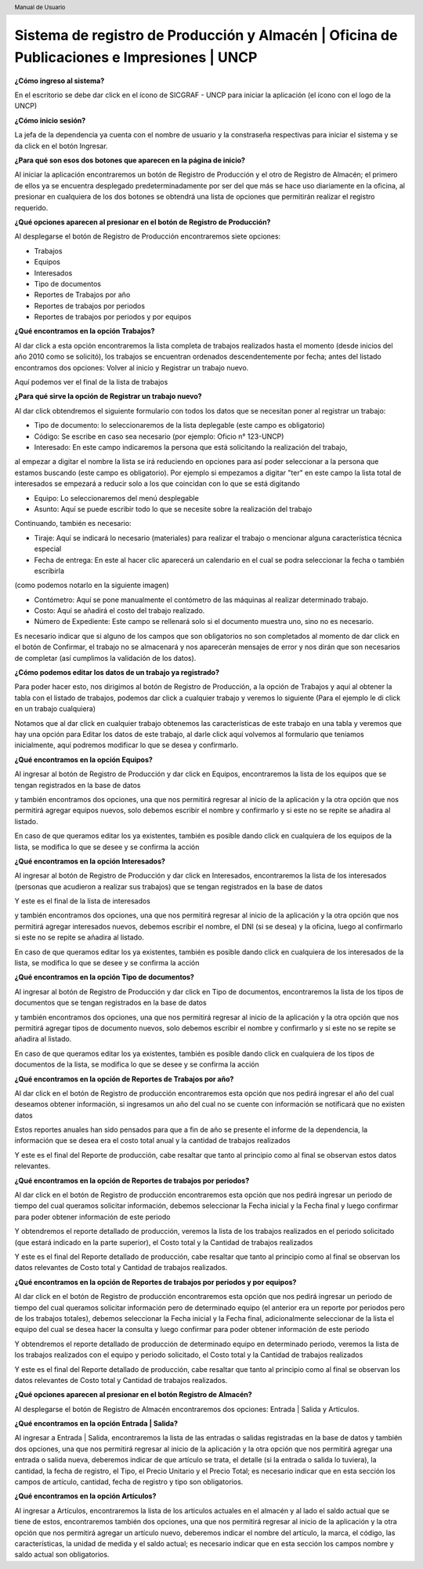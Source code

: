 .. header::
	Manual de Usuario

===========================================================================================
Sistema de registro de Producción y Almacén | Oficina de Publicaciones e Impresiones | UNCP
===========================================================================================

**¿Cómo ingreso al sistema?**

En el escritorio se debe dar click en el ícono de SICGRAF - UNCP para iniciar la aplicación (el ícono con el logo de la UNCP)

.. image:: images/app/app0.png
	:height: 1000px
	:width: 1600 px

**¿Cómo inicio sesión?**

La jefa de la dependencia ya cuenta con el nombre de usuario y la constraseña respectivas para iniciar el sistema y se da click en el botón Ingresar.

.. image:: images/app/app1.png
	:height: 1000px
	:width: 1600 px
	
**¿Para qué son esos dos botones que aparecen en la página de inicio?**

Al iniciar la aplicación encontraremos un botón de Registro de Producción y el otro de Registro de Almacén; el primero de ellos ya se encuentra desplegado predeterminadamente por ser del que más se hace uso diariamente en la oficina, al presionar en cualquiera de los dos botones se obtendrá una lista de opciones que permitirán realizar el registro requerido.

.. image:: images/app/app2.png
	:height: 1000px
	:width: 1600 px
	
**¿Qué opciones aparecen al presionar en el botón de Registro de Producción?**

Al desplegarse el botón de Registro de Producción encontraremos siete opciones:

- Trabajos
- Equipos
- Interesados
- Tipo de documentos
- Reportes de Trabajos por año
- Reportes de trabajos por periodos
- Reportes de trabajos por periodos y por equipos

.. image:: images/app/app3.png
	:height: 1000px
	:width: 1600 px
	
**¿Qué encontramos en la opción Trabajos?**

Al dar click a esta opción encontraremos la lista completa de trabajos realizados hasta el momento (desde inicios del año 2010 como se solicitó), los trabajos se encuentran ordenados descendentemente por fecha; antes del listado encontramos dos opciones: Volver al inicio y Registrar un trabajo nuevo.

.. image:: images/app/app4.png
	:height: 1000px
	:width: 1600 px 

Aquí podemos ver el final de la lista de trabajos

.. image:: images/app/app5.png
	:height: 1000px
	:width: 1600 px

**¿Para qué sirve la opción de Registrar un trabajo nuevo?**

Al dar click obtendremos el siguiente formulario con todos los datos que se necesitan poner al registrar un trabajo:

- Tipo de documento: lo seleccionaremos de la lista deplegable (este campo es obligatorio)
- Código: Se escribe en caso sea necesario (por ejemplo: Oficio n° 123-UNCP)
- Interesado: En este campo indicaremos la persona que está solicitando la realización del trabajo, 
al empezar a digitar el nombre la lista se irá reduciendo en opciones para así poder seleccionar a la
persona que estamos buscando (este campo es obligatorio). Por ejemplo si empezamos a digitar "ter" en este campo
la lista total de interesados se empezará a reducir solo a los que coincidan con lo que se está digitando

.. image:: images/app/app44.png
	:height: 1000px
	:width: 1600 px

- Equipo: Lo seleccionaremos del menú desplegable
- Asunto: Aquí se puede escribir todo lo que se necesite sobre la realización del trabajo

.. image:: images/app/app6.png
	:height: 1000px
	:width: 1600 px
	
Continuando, también es necesario:

- Tiraje: Aquí se indicará lo necesario (materiales) para realizar el trabajo o mencionar alguna característica técnica especial
- Fecha de entrega: En este al hacer clic aparecerá un calendario en el cual se podra seleccionar la fecha o también escribirla
(como podemos notarlo en la siguiente imagen)

.. image:: images/app/app46.png
	:height: 1000px
	:width: 1600 px
	
- Contómetro: Aquí se pone manualmente el contómetro de las máquinas al realizar determinado trabajo.
- Costo: Aquí se añadirá el costo del trabajo realizado.
- Número de Expediente: Este campo se rellenará solo si el documento muestra uno, sino no es necesario.

.. image:: images/app/app7.png
	:height: 1000px
	:width: 1600 px

Es necesario indicar que si alguno de los campos que son obligatorios no son completados al momento de dar click en el botón de 
Confirmar, el trabajo no se almacenará y nos aparecerán mensajes de error y nos dirán que son necesarios de completar (así cumplimos
la validación de los datos).

.. image:: images/app/app45.png
	:height: 1000px
	:width: 1600 px
	
**¿Cómo podemos editar los datos de un trabajo ya registrado?**

Para poder hacer esto, nos dirigimos al botón de Registro de Producción, a la opción de Trabajos y aquí al obtener la tabla con el
listado de trabajos, podemos dar click a cualquier trabajo y veremos lo siguiente (Para el ejemplo le di click en un trabajo cualquiera)

.. image:: images/app/app8.png
	:height: 1000px
	:width: 1600 px
	
Notamos que al dar click en cualquier trabajo obtenemos las características de este trabajo en una tabla y veremos que hay una opción
para Editar los datos de este trabajo, al darle click aquí volvemos al formulario que teniamos inicialmente, aquí podremos modificar lo
que se desea y confirmarlo.

.. image:: images/app/app10.png
	:height: 1000px
	:width: 1600 px
	
**¿Qué encontramos en la opción Equipos?**

Al ingresar al botón de Registro de Producción y dar click en Equipos, encontraremos la lista de los equipos que se tengan registrados en la base de datos 

.. image:: images/app/app11.png
	:height: 1000px
	:width: 1600 px

y también encontramos dos opciones, una que nos permitirá regresar al inicio de la aplicación y la otra opción que nos permitirá agregar equipos nuevos, 
solo debemos escribir el nombre y confirmarlo y si este no se repite se añadira al listado.

.. image:: images/app/app12.png
	:height: 1000px
	:width: 1600 px

En caso de que queramos editar los ya existentes, también es posible dando click en cualquiera de los equipos de la lista, se modifica lo que se desee y se 
confirma la acción

.. image:: images/app/app13.png
	:height: 1000px
	:width: 1600 px

**¿Qué encontramos en la opción Interesados?**

Al ingresar al botón de Registro de Producción y dar click en Interesados, encontraremos la lista de los interesados (personas que acudieron a realizar sus trabajos)
que se tengan registrados en la base de datos 

.. image:: images/app/app14.png
	:height: 1000px
	:width: 1600 px

Y este es el final de la lista de interesados

.. image:: images/app/app15.png
	:height: 1000px
	:width: 1600 px

y también encontramos dos opciones, una que nos permitirá regresar al inicio de la aplicación y la otra opción que nos permitirá agregar interesados nuevos, 
debemos escribir el nombre, el DNI (si se desea) y la oficina, luego al confirmarlo si este no se repite se añadira al listado.

.. image:: images/app/app16.png
	:height: 1000px
	:width: 1600 px

En caso de que queramos editar los ya existentes, también es posible dando click en cualquiera de los interesados de la lista, se modifica lo que se desee y se 
confirma la acción

.. image:: images/app/app17.png
	:height: 1000px
	:width: 1600 px

**¿Qué encontramos en la opción Tipo de documentos?**

Al ingresar al botón de Registro de Producción y dar click en Tipo de documentos, encontraremos la lista de los tipos de documentos que se tengan registrados en la base de datos 

.. image:: images/app/app18.png
	:height: 1000px
	:width: 1600 px

y también encontramos dos opciones, una que nos permitirá regresar al inicio de la aplicación y la otra opción que nos permitirá agregar tipos de documento nuevos, 
solo debemos escribir el nombre y confirmarlo y si este no se repite se añadira al listado.

.. image:: images/app/app19.png
	:height: 1000px
	:width: 1600 px

En caso de que queramos editar los ya existentes, también es posible dando click en cualquiera de los tipos de documentos de la lista, se modifica lo que se desee y se 
confirma la acción

.. image:: images/app/app20.png
	:height: 1000px
	:width: 1600 px

**¿Qué encontramos en la opción de Reportes de Trabajos por año?**

Al dar click en el botón de Registro de producción encontraremos esta opción que nos pedirá ingresar el año del cual deseamos obtener información, si ingresamos un año del cual no se cuente con información se notificará que no
existen datos

.. image:: images/app/app21.png
	:height: 1000px
	:width: 1600 px
	
Estos reportes anuales han sido pensados para que a fin de año se presente el informe de la dependencia, la información que se desea era el costo total anual y la cantidad
de trabajos realizados

.. image:: images/app/app22.png
	:height: 1000px
	:width: 1600 px

Y este es el final del Reporte de producción, cabe resaltar que tanto al principio como al final se observan estos datos relevantes.

.. image:: images/app/app23.png
	:height: 1000px
	:width: 1600 px
	
**¿Qué encontramos en la opción de Reportes de trabajos por periodos?**

Al dar click en el botón de Registro de producción encontraremos esta opción que nos pedirá ingresar un periodo de tiempo del cual queramos solicitar información, debemos seleccionar la Fecha inicial y la Fecha final y luego confirmar 
para poder obtener información de este periodo 

.. image:: images/app/app25.png
	:height: 1000px
	:width: 1600 px

Y obtendremos el reporte detallado de producción, veremos la lista de los trabajos realizados en el periodo solicitado (que estará indicado en la parte superior), el Costo total y 
la Cantidad de trabajos realizados

.. image:: images/app/app26.png
	:height: 1000px
	:width: 1600 px 
	
Y este es el final del Reporte detallado de producción, cabe resaltar que tanto al principio como al final se observan los datos relevantes de Costo total y Cantidad de trabajos realizados. 

.. image:: images/app/app27.png
	:height: 1000px
	:width: 1600 px
	
**¿Qué encontramos en la opción de Reportes de trabajos por periodos y por equipos?**

Al dar click en el botón de Registro de producción encontraremos esta opción que nos pedirá ingresar un periodo de tiempo del cual queramos solicitar información pero de determinado equipo 
(el anterior era un reporte por periodos pero de los trabajos totales), debemos seleccionar la Fecha inicial y la Fecha final, adicionalmente seleccionar de la lista el equipo del cual se 
desea hacer la consulta y luego confirmar para poder obtener información de este periodo 

.. image:: images/app/app28.png
	:height: 1000px
	:width: 1600 px

Y obtendremos el reporte detallado de producción de determinado equipo en determinado periodo, veremos la lista de los trabajos realizados con el equipo y periodo solicitado, el Costo total y 
la Cantidad de trabajos realizados

.. image:: images/app/app29.png
	:height: 1000px
	:width: 1600 px 
	
Y este es el final del Reporte detallado de producción, cabe resaltar que tanto al principio como al final se observan los datos relevantes de Costo total y Cantidad de trabajos realizados. 

.. image:: images/app/app30.png
	:height: 1000px
	:width: 1600 px
	
**¿Qué opciones aparecen al presionar en el botón Registro de Almacén?**

Al desplegarse el botón de Registro de Almacén encontraremos dos opciones: Entrada | Salida y Artículos.

**¿Qué encontramos en la opción Entrada | Salida?**

Al ingresar a Entrada | Salida, encontraremos la lista de las entradas o salidas registradas en la base de datos y también dos opciones, una que nos permitirá regresar al inicio de la aplicación y la otra opción que nos permitirá agregar una entrada o salida nueva, deberemos indicar de que artículo se trata, el detalle (si la entrada o salida lo tuviera), la cantidad, la fecha de registro, el Tipo, el Precio Unitario y el Precio Total; es necesario indicar que en esta sección los campos de artículo, cantidad, fecha de registro y tipo son obligatorios.

**¿Qué encontramos en la opción Artículos?** 

Al ingresar a Artículos, encontraremos la lista de los articulos actuales en el almacén y al lado el saldo actual que se tiene de estos, encontraremos también dos opciones, una que nos permitirá regresar al inicio de la aplicación y la otra opción que nos permitirá agregar un artículo nuevo, deberemos indicar el nombre del artículo, la marca, el código, las características, la unidad de medida y el saldo actual; es necesario indicar que en esta sección los campos nombre y saldo actual son obligatorios.


